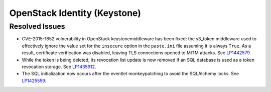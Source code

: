 .. _updates-keystone-rn:

OpenStack Identity (Keystone)
-----------------------------

Resolved Issues
+++++++++++++++

* CVE-2015-1852 vulnerability in OpenStack keystonemiddleware has
  been fixed: the s3_token middleware used to effectively ignore the
  value set for the ``insecure`` option in the ``paste.ini`` file
  assuming it is always ``True``. As a result, certificate
  verification was disabled, leaving TLS connections opened to MITM
  attacks. See `LP1442579`_.

* While the token is being deleted, its revocation list update is now
  removed if an SQL database is used as a token revocation storage.
  See `LP1435912`_.

* The SQL initialization now occurs after the eventlet monkeypatching
  to avoid the SQLAlchemy locks. See `LP1425559`_.

.. Links
.. _`LP1442579`: https://bugs.launchpad.net/mos/+bug/1442579
.. _`LP1435912`: https://bugs.launchpad.net/mos/+bug/1435912
.. _`LP1425559`: https://bugs.launchpad.net/mos/+bug/1425559
